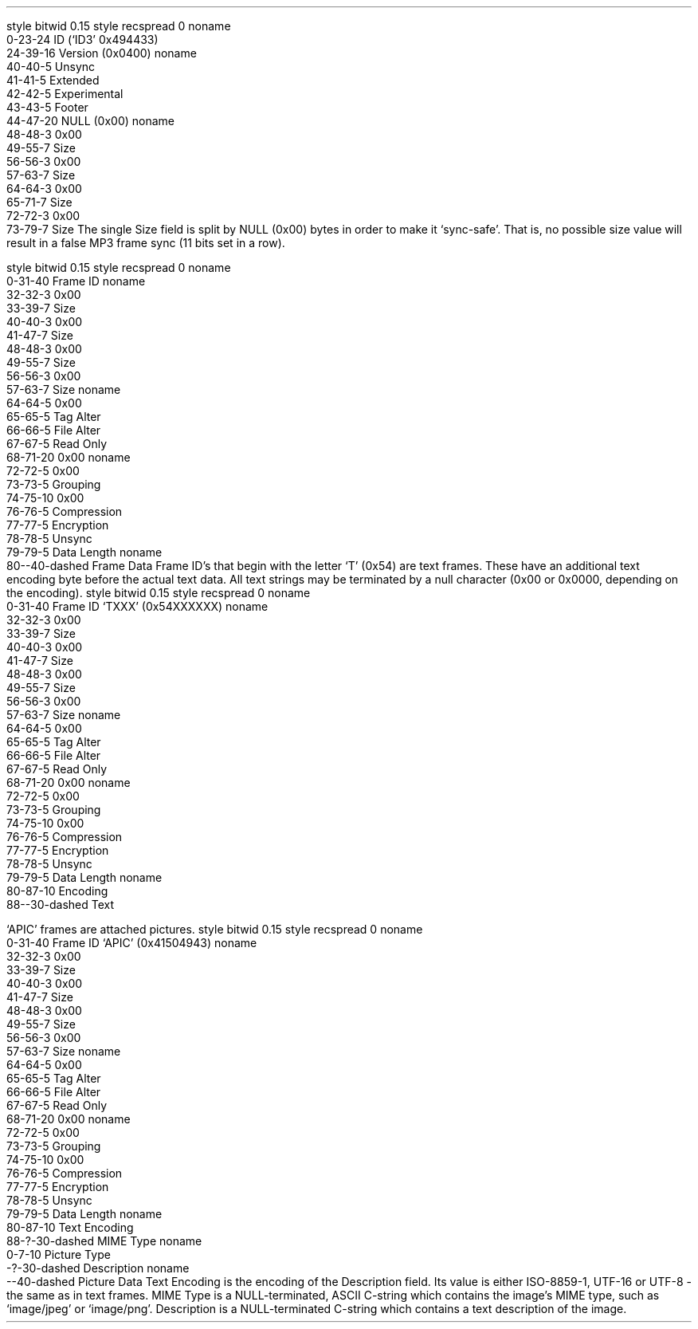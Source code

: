 .\"This work is licensed under the
.\"Creative Commons Attribution-Share Alike 3.0 United States License.
.\"To view a copy of this license, visit
.\"http://creativecommons.org/licenses/by-sa/3.0/us/ or send a letter to
.\"Creative Commons,
.\"171 Second Street, Suite 300,
.\"San Francisco, California, 94105, USA.
.SUBSUBSECTION "ID3v2.4"

.SUBSUBSUBSECTION "the ID3v2.4 Header"
.PP
.begin dformat
style bitwid 0.15
style recspread 0
noname
    0-23-24 ID (`ID3' 0x494433)
    24-39-16 Version (0x0400)
noname
    40-40-5 Unsync
    41-41-5 Extended
    42-42-5 Experimental
    43-43-5 Footer
    44-47-20 NULL (0x00)
noname
    48-48-3 0x00
    49-55-7 Size
    56-56-3 0x00
    57-63-7 Size
    64-64-3 0x00
    65-71-7 Size
    72-72-3 0x00
    73-79-7 Size
.end dformat
The single Size field is split by NULL (0x00) bytes in order to make
it `sync-safe'.  That is, no possible size value will result in a false
MP3 frame sync (11 bits set in a row).

.SUBSUBSUBSECTION "an ID3v2.4 Frame"
.PP
.begin dformat
style bitwid 0.15
style recspread 0
noname
    0-31-40 Frame ID
noname
    32-32-3 0x00
    33-39-7 Size
    40-40-3 0x00
    41-47-7 Size
    48-48-3 0x00
    49-55-7 Size
    56-56-3 0x00
    57-63-7 Size
noname
    64-64-5 0x00
    65-65-5 Tag Alter
    66-66-5 File Alter
    67-67-5 Read Only
    68-71-20 0x00
noname
    72-72-5 0x00
    73-73-5 Grouping
    74-75-10 0x00
    76-76-5 Compression
    77-77-5 Encryption
    78-78-5 Unsync
    79-79-5 Data Length
noname
    80--40-dashed Frame Data
.end dformat
Frame ID's that begin with the letter `T' (0x54) are text frames.
These have an additional text encoding byte before the actual
text data.
All text strings may be terminated by a null character
(0x00 or 0x0000, depending on the encoding).
.begin dformat
style bitwid 0.15
style recspread 0
noname
    0-31-40 Frame ID `TXXX' (0x54XXXXXX)
noname
    32-32-3 0x00
    33-39-7 Size
    40-40-3 0x00
    41-47-7 Size
    48-48-3 0x00
    49-55-7 Size
    56-56-3 0x00
    57-63-7 Size
noname
    64-64-5 0x00
    65-65-5 Tag Alter
    66-66-5 File Alter
    67-67-5 Read Only
    68-71-20 0x00
noname
    72-72-5 0x00
    73-73-5 Grouping
    74-75-10 0x00
    76-76-5 Compression
    77-77-5 Encryption
    78-78-5 Unsync
    79-79-5 Data Length
noname
    80-87-10 Encoding
    88--30-dashed Text
.end dformat
.TS
tab(:);
r | l.
Encoding Byte:Text Encoding
_
\fC0x00\fR:ISO-8859-1
\fC0x01\fR:UTF-16
\fC0x02\fR:UTF-16BE
\fC0x03\fR:UTF-8
.TE

.bp

.SUBSUBSUBSECTION "ID3v2.4 Frame IDs"
.PP
.ps 8
.TS
tab(:);
c | l || c | l.
ID:Description:ID:Description
=
\fCAENC\fR:Audio encryption:\fCAPIC\fR:Attached picture
\fCASPI\fR:Audio seek point index:\fCCOMM\fR:Comments
\fCCOMR\fR:Commercial frame:\fCENCR\fR:Encryption method registration
\fCEQU2\fR:Equalisation (2):\fCETCO\fR:Event timing codes
\fCGEOB\fR:General encapsulated object:\fCGRID\fR:Group identification registration
\fCLINK\fR:Linked information:\fCMCDI\fR:Music CD identifier
\fCMLLT\fR:MPEG location lookup table:\fCOWNE\fR:Ownership frame
\fCPRIV\fR:Private frame:\fCPCNT\fR:Play counter
\fCPOPM\fR:Popularimeter:\fCPOSS\fR:Position synchronisation frame
\fCRBUF\fR:Recommended buffer size:\fCRVA2\fR:Relative volume adjustment (2)
\fCRVRB\fR:Reverb:\fCSEEK\fR:Seek frame
\fCSIGN\fR:Signature frame:\fCSYLT\fR:Synchronised lyric/text
\fCSYTC\fR:Synchronised tempo codes:\fCTALB\fR:Album/Movie/Show title
\fCTBPM\fR:BPM (beats per minute):\fCTCOM\fR:Composer
\fCTCON\fR:Content type:\fCTCOP\fR:Copyright message
\fCTDEN\fR:Encoding time:\fCTDLY\fR:Playlist delay
\fCTDOR\fR:Original release time:\fCTDRC\fR:Recording time
\fCTDRL\fR:Release time:\fCTDTG\fR:Tagging time
\fCTENC\fR:Encoded by:\fCTEXT\fR:Lyricist/Text writer
\fCTFLT\fR:File type:\fCTIPL\fR:Involved people list
\fCTIT1\fR:Content group description:\fCTIT2\fR:Title/songname/content description
\fCTIT3\fR:Subtitle/Description refinement:\fCTKEY\fR:Initial key
\fCTLAN\fR:Language(s):\fCTLEN\fR:Length
\fCTMCL\fR:Musician credits list:\fCTMED\fR:Media type
\fCTMOO\fR:Mood:\fCTOAL\fR:Original album/movie/show title
\fCTOFN\fR:Original filename:\fCTOLY\fR:Original lyricist(s)/text writer(s)
\fCTOPE\fR:Original artist(s)/performer(s):\fCTOWN\fR:File owner/licensee
\fCTPE1\fR:Lead performer(s)/Soloist(s):\fCTPE2\fR:Band/orchestra/accompaniment
\fCTPE3\fR:Conductor/performer refinement:\fCTPE4\fR:Interpreted, remixed, or otherwise modified by
\fCTPOS\fR:Part of a set:\fCTPRO\fR:Produced notice
\fCTPUB\fR:Publisher:\fCTRCK\fR:Track number/Position in set
\fCTRSN\fR:Internet radio station name:\fCTRSO\fR:Internet radio station owner
\fCTSOA\fR:Album sort order:\fCTSOP\fR:Performer sort order
\fCTSOT\fR:Title sort order:\fCTSRC\fR:ISRC (international standard recording code)
\fCTSSE\fR:Software/Hardware and settings used for encoding:\fCTSST\fR:Set subtitle
\fCTXXX\fR:User defined text information frame:\fCUFID\fR:Unique file identifier
\fCUSER\fR:Terms of use:\fCUSLT\fR:Unsynchronised lyric/text transcription
\fCWCOM\fR:Commercial information:\fCWCOP\fR:Copyright/Legal information
\fCWOAF\fR:Official audio file webpage:\fCWOAR\fR:Official artist/performer webpage
\fCWOAS\fR:Official audio source webpage:\fCWORS\fR:Official Internet radio station homepage
\fCWPAY\fR:Payment:\fCWPUB\fR:Publishers official webpage
\fCWXXX\fR:User defined URL link frame
.TE
.ps 10
.bp
.SUBSUBSUBSECTION "the APIC Frame"
.PP
`APIC' frames are attached pictures.
.begin dformat
style bitwid 0.15
style recspread 0
noname
    0-31-40 Frame ID `APIC' (0x41504943)
noname
    32-32-3 0x00
    33-39-7 Size
    40-40-3 0x00
    41-47-7 Size
    48-48-3 0x00
    49-55-7 Size
    56-56-3 0x00
    57-63-7 Size
noname
    64-64-5 0x00
    65-65-5 Tag Alter
    66-66-5 File Alter
    67-67-5 Read Only
    68-71-20 0x00
noname
    72-72-5 0x00
    73-73-5 Grouping
    74-75-10 0x00
    76-76-5 Compression
    77-77-5 Encryption
    78-78-5 Unsync
    79-79-5 Data Length
noname
    80-87-10 Text Encoding
    88-?-30-dashed MIME Type
noname
    0-7-10 Picture Type
    -?-30-dashed Description
noname
    --40-dashed Picture Data
.end dformat
Text Encoding is the encoding of the Description field.
Its value is either ISO-8859-1, UTF-16 or UTF-8 - the same as in
text frames.
MIME Type is a NULL-terminated, ASCII C-string which contains the
image's MIME type, such as `image/jpeg' or `image/png'.
Description is a NULL-terminated C-string which contains
a text description of the image.
.TS
tab(:);
| c s s s |
| r | l || r | l |.
_
Picture Types
_
value:type:value:type
=
0:Other:1:32x32 pixels `file icon' (PNG only)
2:Other file icon:3:Cover (front)
4:Cover (back):5:Leaflet page
6:Media (e.g. label side of CD):7:Lead artist / Lead performer / Soloist
8:Artist / Performer:9:Conductor
10:Band / Orchestra:11:Composer
12:Lyricist / Text writer:13:Recording location
14:During recording:15:During performance
16:Movie / Video screen capture:17:A bright coloured fish
18:Illustration:19:Band / Artist logotype
20:Publisher / Studio logotype
_
.TE
